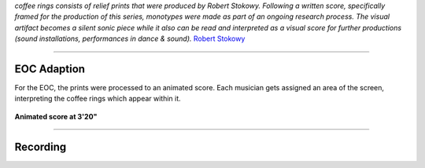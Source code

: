 .. title: Coffee Rings (Robert Stokowy)
.. slug: coffee_rings
.. date: 2021-11-15
.. tags:
.. category: commission
.. link:
.. description:
.. type: text
.. priority: 0


*coffee rings consists of relief prints that were produced by Robert Stokowy. Following a written score, specifically framed for the production of this series, monotypes were made as part of an ongoing research process. The visual artifact becomes a silent sonic piece while it also can be read and interpreted as a visual score for further productions (sound installations, performances in dance & sound).* `Robert Stokowy <https://www.robert-stokowy.de/about>`_

-----

EOC Adaption
------------

For the EOC, the prints were processed to an animated score. Each musician gets assigned an area of the screen, interpreting the coffee rings which appear within it.

.. figure:: /images/coffee_rings.png
	:width: 500
	:align: center

	**Animated score at 3'20"**

-----

Recording
---------

.. raw:: html

 <audio controls preload="none">
   <source src="/audio/CoffeeRings_binaural_mix1.mp3" type="audio/mp3">
 </audio>
